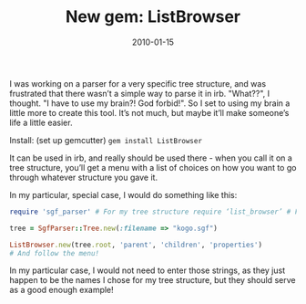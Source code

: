 #+TITLE: New gem: ListBrowser
#+DATE: 2010-01-15
#+CATEGORIES: programming
#+TAGS: ruby listbrowser


I was working on a parser for a very specific tree structure, and was frustrated that there wasn’t a simple way to parse it in irb. "What??", I thought. "I have to use my brain?! God forbid!". So I set to using my brain a little more to create this tool. It’s not much, but maybe it’ll make someone’s life a little easier.

Install: (set up gemcutter)
~gem install ListBrowser~

It can be used in irb, and really should be used there - when you call it on a tree structure, you’ll get a menu with a list of choices on how you want to go through whatever structure you gave it.

In my particular, special case, I would do something like this:


#+BEGIN_SRC ruby
require 'sgf_parser' # For my tree structure require ‘list_browser’ # For this.

tree = SgfParser::Tree.new(:filename => "kogo.sgf")

ListBrowser.new(tree.root, 'parent', 'children', 'properties')
# And follow the menu!
#+END_SRC


 In my particular case, I would not need to enter those strings, as they
 just happen to be the names I chose for my tree structure, but they should
 serve as a good enough example!
